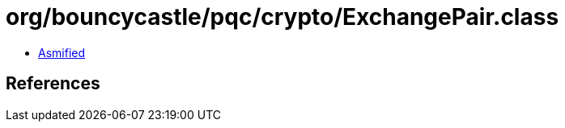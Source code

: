 = org/bouncycastle/pqc/crypto/ExchangePair.class

 - link:ExchangePair-asmified.java[Asmified]

== References

